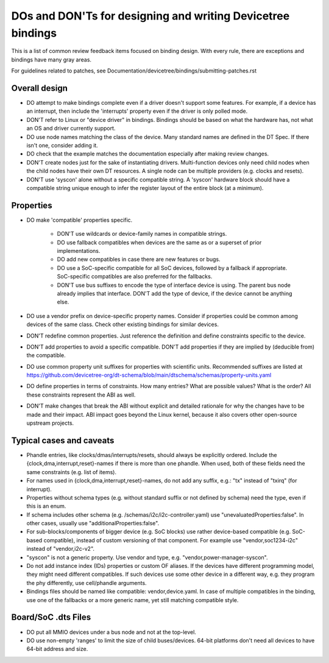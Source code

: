 .. SPDX-License-Identifier: GPL-2.0

============================================================
DOs and DON'Ts for designing and writing Devicetree bindings
============================================================

This is a list of common review feedback items focused on binding design. With
every rule, there are exceptions and bindings have many gray areas.

For guidelines related to patches, see
Documentation/devicetree/bindings/submitting-patches.rst


Overall design
==============

- DO attempt to make bindings complete even if a driver doesn't support some
  features. For example, if a device has an interrupt, then include the
  'interrupts' property even if the driver is only polled mode.

- DON'T refer to Linux or "device driver" in bindings. Bindings should be
  based on what the hardware has, not what an OS and driver currently support.

- DO use node names matching the class of the device. Many standard names are
  defined in the DT Spec. If there isn't one, consider adding it.

- DO check that the example matches the documentation especially after making
  review changes.

- DON'T create nodes just for the sake of instantiating drivers. Multi-function
  devices only need child nodes when the child nodes have their own DT
  resources. A single node can be multiple providers (e.g. clocks and resets).

- DON'T use 'syscon' alone without a specific compatible string. A 'syscon'
  hardware block should have a compatible string unique enough to infer the
  register layout of the entire block (at a minimum).


Properties
==========

- DO make 'compatible' properties specific.

   - DON'T use wildcards or device-family names in compatible strings.

   - DO use fallback compatibles when devices are the same as or a superset of
     prior implementations.

   - DO add new compatibles in case there are new features or bugs.

   - DO use a SoC-specific compatible for all SoC devices, followed by a
     fallback if appropriate. SoC-specific compatibles are also preferred for
     the fallbacks.

   - DON'T use bus suffixes to encode the type of interface device is using.
     The parent bus node already implies that interface.  DON'T add the type of
     device, if the device cannot be anything else.

- DO use a vendor prefix on device-specific property names. Consider if
  properties could be common among devices of the same class. Check other
  existing bindings for similar devices.

- DON'T redefine common properties. Just reference the definition and define
  constraints specific to the device.

- DON'T add properties to avoid a specific compatible. DON'T add properties if
  they are implied by (deducible from) the compatible.

- DO use common property unit suffixes for properties with scientific units.
  Recommended suffixes are listed at
  https://github.com/devicetree-org/dt-schema/blob/main/dtschema/schemas/property-units.yaml

- DO define properties in terms of constraints. How many entries? What are
  possible values? What is the order? All these constraints represent the ABI
  as well.

- DON'T make changes that break the ABI without explicit and detailed rationale
  for why the changes have to be made and their impact. ABI impact goes beyond
  the Linux kernel, because it also covers other open-source upstream projects.


Typical cases and caveats
=========================

- Phandle entries, like clocks/dmas/interrupts/resets, should always be
  explicitly ordered. Include the {clock,dma,interrupt,reset}-names if there is
  more than one phandle. When used, both of these fields need the same
  constraints (e.g. list of items).

- For names used in {clock,dma,interrupt,reset}-names, do not add any suffix,
  e.g.: "tx" instead of "txirq" (for interrupt).

- Properties without schema types (e.g. without standard suffix or not defined
  by schema) need the type, even if this is an enum.

- If schema includes other schema (e.g. /schemas/i2c/i2c-controller.yaml) use
  "unevaluatedProperties:false". In other cases, usually use
  "additionalProperties:false".

- For sub-blocks/components of bigger device (e.g. SoC blocks) use rather
  device-based compatible (e.g. SoC-based compatible), instead of custom
  versioning of that component.
  For example use "vendor,soc1234-i2c" instead of "vendor,i2c-v2".

- "syscon" is not a generic property. Use vendor and type, e.g.
  "vendor,power-manager-syscon".

- Do not add instance index (IDs) properties or custom OF aliases.  If the
  devices have different programming model, they might need different
  compatibles.  If such devices use some other device in a different way, e.g.
  they program the phy differently, use cell/phandle arguments.

- Bindings files should be named like compatible: vendor,device.yaml. In case
  of multiple compatibles in the binding, use one of the fallbacks or a more
  generic name, yet still matching compatible style.

Board/SoC .dts Files
====================

- DO put all MMIO devices under a bus node and not at the top-level.

- DO use non-empty 'ranges' to limit the size of child buses/devices. 64-bit
  platforms don't need all devices to have 64-bit address and size.
